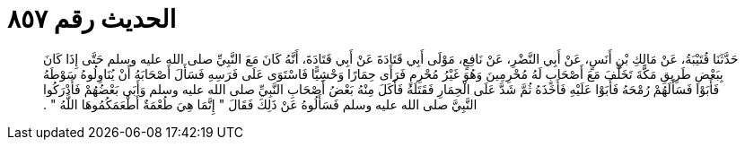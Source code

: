 
= الحديث رقم ٨٥٧

[quote.hadith]
حَدَّثَنَا قُتَيْبَةُ، عَنْ مَالِكِ بْنِ أَنَسٍ، عَنْ أَبِي النَّضْرِ، عَنْ نَافِعٍ، مَوْلَى أَبِي قَتَادَةَ عَنْ أَبِي قَتَادَةَ، أَنَّهُ كَانَ مَعَ النَّبِيِّ صلى الله عليه وسلم حَتَّى إِذَا كَانَ بِبَعْضِ طَرِيقِ مَكَّةَ تَخَلَّفَ مَعَ أَصْحَابٍ لَهُ مُحْرِمِينَ وَهُوَ غَيْرُ مُحْرِمٍ فَرَأَى حِمَارًا وَحْشِيًّا فَاسْتَوَى عَلَى فَرَسِهِ فَسَأَلَ أَصْحَابَهُ أَنْ يُنَاوِلُوهُ سَوْطَهُ فَأَبَوْا فَسَأَلَهُمْ رُمْحَهُ فَأَبَوْا عَلَيْهِ فَأَخَذَهُ ثُمَّ شَدَّ عَلَى الْحِمَارِ فَقَتَلَهُ فَأَكَلَ مِنْهُ بَعْضُ أَصْحَابِ النَّبِيِّ صلى الله عليه وسلم وَأَبَى بَعْضُهُمْ فَأَدْرَكُوا النَّبِيَّ صلى الله عليه وسلم فَسَأَلُوهُ عَنْ ذَلِكَ فَقَالَ ‏"‏ إِنَّمَا هِيَ طُعْمَةٌ أَطْعَمَكُمُوهَا اللَّهُ ‏"‏ ‏.‏